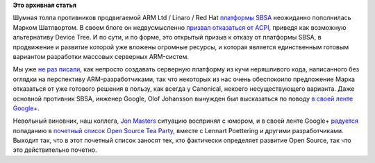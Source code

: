 .. title: Mark Shuttleworth против SBSA
.. slug: mark-shuttleworth-против-sbsa
.. date: 2014-03-18 13:35:47
.. tags: arm, sbsa, canonical
.. category:
.. link:
.. description:
.. type: text
.. author: Peter Lemenkov

**Это архивная статья**


Шумная толпа противников продвигаемой ARM Ltd / Linaro / Red Hat
`платформы
SBSA <http://www.arm.com/about/newsroom/arm-ecosystem-collaborates-to-deliver-initial-server-platform-standard.php>`__
неожиданно пополнилась Марком Шатлвортом. В своем блоге он
недвусмысленно `призвал отказаться от
ACPI <http://www.markshuttleworth.com/archives/1332>`__, приведя как
возможную альтернативу Deviсe Tree. И по сути, и по форме, это открытый
призыв к отказу от платформы SBSA, в продвижение и развитие которой уже
вложены огромные ресурсы, и которая является единственным готовым
вариантом разработки массовых серверных ARM-систем.

Мы уже `не </content/cute-embedded-nonsense-hacks>`__
`раз </content/arm64-те-aarch64-и-непростой-путь-перехода-arm-на-новые-стандарты>`__
`писали </content/Новости-fedora-arm-sig-1>`__, как непросто создавать
серверную платформу из кучи неряшливого кода, написанного без оглядки на
перспективу ARM-разработчиками, так что некоторых из нас очень
обеспокоило предложение Марка отказаться от уже готового решения в
пользу, как всегда у Canonical, некоего несуществующего варианта. Даже
основной противник SBSA, инженер Google, Olof Johansson вынужден был
высказаться по поводу `в своей ленте
Google+ <https://plus.google.com/+OlofJohansson/posts/PnYVv3Mw7mD>`__.

Невольный виновник, наш коллега, `Jon
Masters <https://plus.google.com/+JonMasters/about>`__ ситуацию
воспринял с юмором, и в своей ленте Google+
`радуется <https://plus.google.com/+JonMasters/posts/6aVnfMnTMu2>`__
попаданию в `почетный список Open Source Tea
Party <http://www.markshuttleworth.com/archives/1295>`__, вместе с
Lennart Poettering и другими разработчиками. Выходит так, что в этот
почетный список заносят тех, кто фактически определяет развитие Open
Source, так что это действительно почетно.
